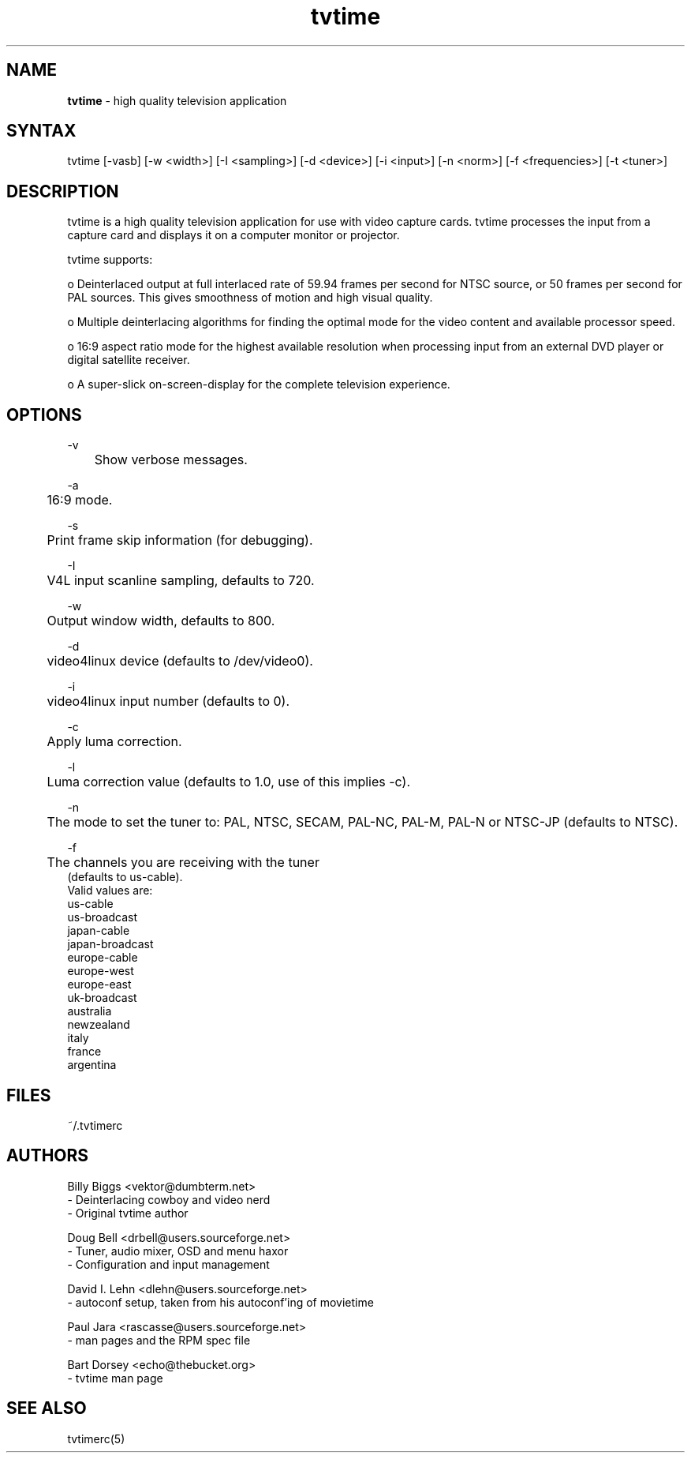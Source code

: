 .TH "tvtime" "1" "0.9.6" "Billy Biggs <vektor@dumbterm.net>" ""
.SH "NAME"
.LP 
\fBtvtime\fR \- high quality television application
.SH "SYNTAX"
.LP 
tvtime [\-vasb] [\-w <width>] [\-I <sampling>] [\-d <device>] [\-i <input>] [\-n <norm>] [\-f <frequencies>] [\-t <tuner>]
       
.SH "DESCRIPTION"
.LP 
tvtime is a high quality television application for use with video capture cards.  tvtime processes the input from a capture card and displays it on a computer monitor or projector.

  tvtime supports:

  o   Deinterlaced output at full interlaced rate of 59.94 frames per second for NTSC source, or 50 frames per second for PAL sources. This gives smoothness of motion and high visual quality.

  o   Multiple deinterlacing algorithms for finding the optimal mode for the video content and available processor speed.

  o   16:9 aspect ratio mode for the highest available resolution when processing input from an external DVD player or digital satellite receiver.

  o   A super\-slick on\-screen\-display for the complete television experience.
.SH "OPTIONS"
\-v
.br 
	Show verbose messages.

\-a
.br 
	16:9 mode.

\-s
.br 
	Print frame skip information (for debugging).

\-I
.br 
	V4L input scanline sampling, defaults to 720.

\-w
.br 
	Output window width, defaults to 800.

\-d
.br 
	video4linux device (defaults to /dev/video0).

\-i
.br 
	video4linux input number (defaults to 0).

\-c
.br 
	Apply luma correction.

\-l
.br 
	Luma correction value (defaults to 1.0, use of this implies \-c).


\-n
.br 
	The mode to set the tuner to: PAL, NTSC, SECAM, PAL\-NC, PAL\-M, PAL\-N or NTSC\-JP (defaults to NTSC).

\-f
.br 
	The channels you are receiving with the tuner
             (defaults to us\-cable).
              Valid values are:
                us\-cable
                us\-broadcast
                japan\-cable
                japan\-broadcast
                europe\-cable
                europe\-west
                europe\-east
                uk\-broadcast
                australia
                newzealand
                italy
                france
                argentina
.SH "FILES"
.LP 
~/.tvtimerc
.SH "AUTHORS"
.LP 
Billy Biggs <vektor@dumbterm.net>
    \- Deinterlacing cowboy and video nerd
    \- Original tvtime author

  Doug Bell <drbell@users.sourceforge.net>
    \- Tuner, audio mixer, OSD and menu haxor
    \- Configuration and input management

  David I. Lehn <dlehn@users.sourceforge.net>
    \- autoconf setup, taken from his autoconf'ing of movietime

  Paul Jara <rascasse@users.sourceforge.net>
    \- man pages and the RPM spec file

  Bart Dorsey <echo@thebucket.org>
    \- tvtime man page

.SH "SEE ALSO"
.LP 
tvtimerc(5)
